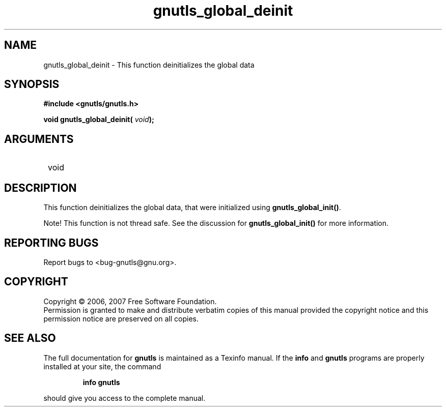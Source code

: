 .\" DO NOT MODIFY THIS FILE!  It was generated by gdoc.
.TH "gnutls_global_deinit" 3 "2.2.0" "gnutls" "gnutls"
.SH NAME
gnutls_global_deinit \- This function deinitializes the global data 
.SH SYNOPSIS
.B #include <gnutls/gnutls.h>
.sp
.BI "void gnutls_global_deinit( " void ");"
.SH ARGUMENTS
.IP " void" 12
.SH "DESCRIPTION"

This function deinitializes the global data, that were initialized
using \fBgnutls_global_init()\fP.

Note!  This function is not thread safe.  See the discussion for
\fBgnutls_global_init()\fP for more information.
.SH "REPORTING BUGS"
Report bugs to <bug-gnutls@gnu.org>.
.SH COPYRIGHT
Copyright \(co 2006, 2007 Free Software Foundation.
.br
Permission is granted to make and distribute verbatim copies of this
manual provided the copyright notice and this permission notice are
preserved on all copies.
.SH "SEE ALSO"
The full documentation for
.B gnutls
is maintained as a Texinfo manual.  If the
.B info
and
.B gnutls
programs are properly installed at your site, the command
.IP
.B info gnutls
.PP
should give you access to the complete manual.
